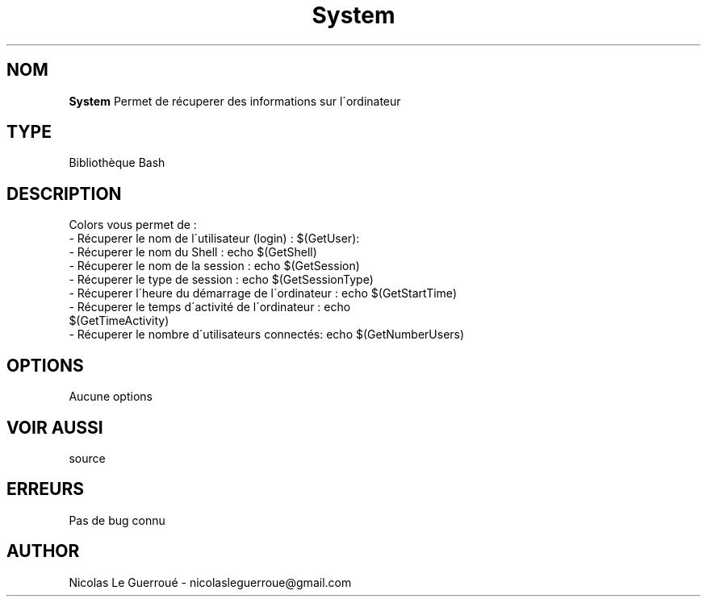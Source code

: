 .\" Manuel pour la bilbiothèque System
.TH System 7 "20/10/19" "Version 1.0" "Manuel System"

.SH NOM
.B System
Permet de récuperer des informations sur l\'ordinateur
.SH TYPE
Bibliothèque Bash

.SH DESCRIPTION
Colors vous permet de : 
.TP
- Récuperer le nom de l\'utilisateur (login) : $(GetUser): 
.TP
- Récuperer le nom du Shell : echo $(GetShell)
.TP
- Récuperer le nom de la session : echo $(GetSession)
.TP
- Récuperer le type de session : echo $(GetSessionType)
.TP
- Récuperer l\'heure du démarrage de l\'ordinateur : echo $(GetStartTime)
.TP
- Récuperer le temps d\'activité de l\'ordinateur : echo $(GetTimeActivity)
.TP
- Récuperer le nombre d\'utilisateurs  connectés: echo $(GetNumberUsers)


.SH OPTIONS
Aucune options
.SH VOIR AUSSI
source
.SH ERREURS \n
Pas de bug connu
.SH AUTHOR \n
Nicolas Le Guerroué - nicolasleguerroue@gmail.com
